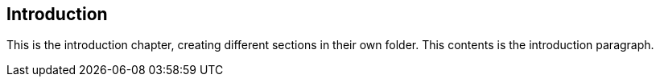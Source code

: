 == Introduction

This is the introduction chapter, creating different sections in their own folder.
This contents is the introduction paragraph.